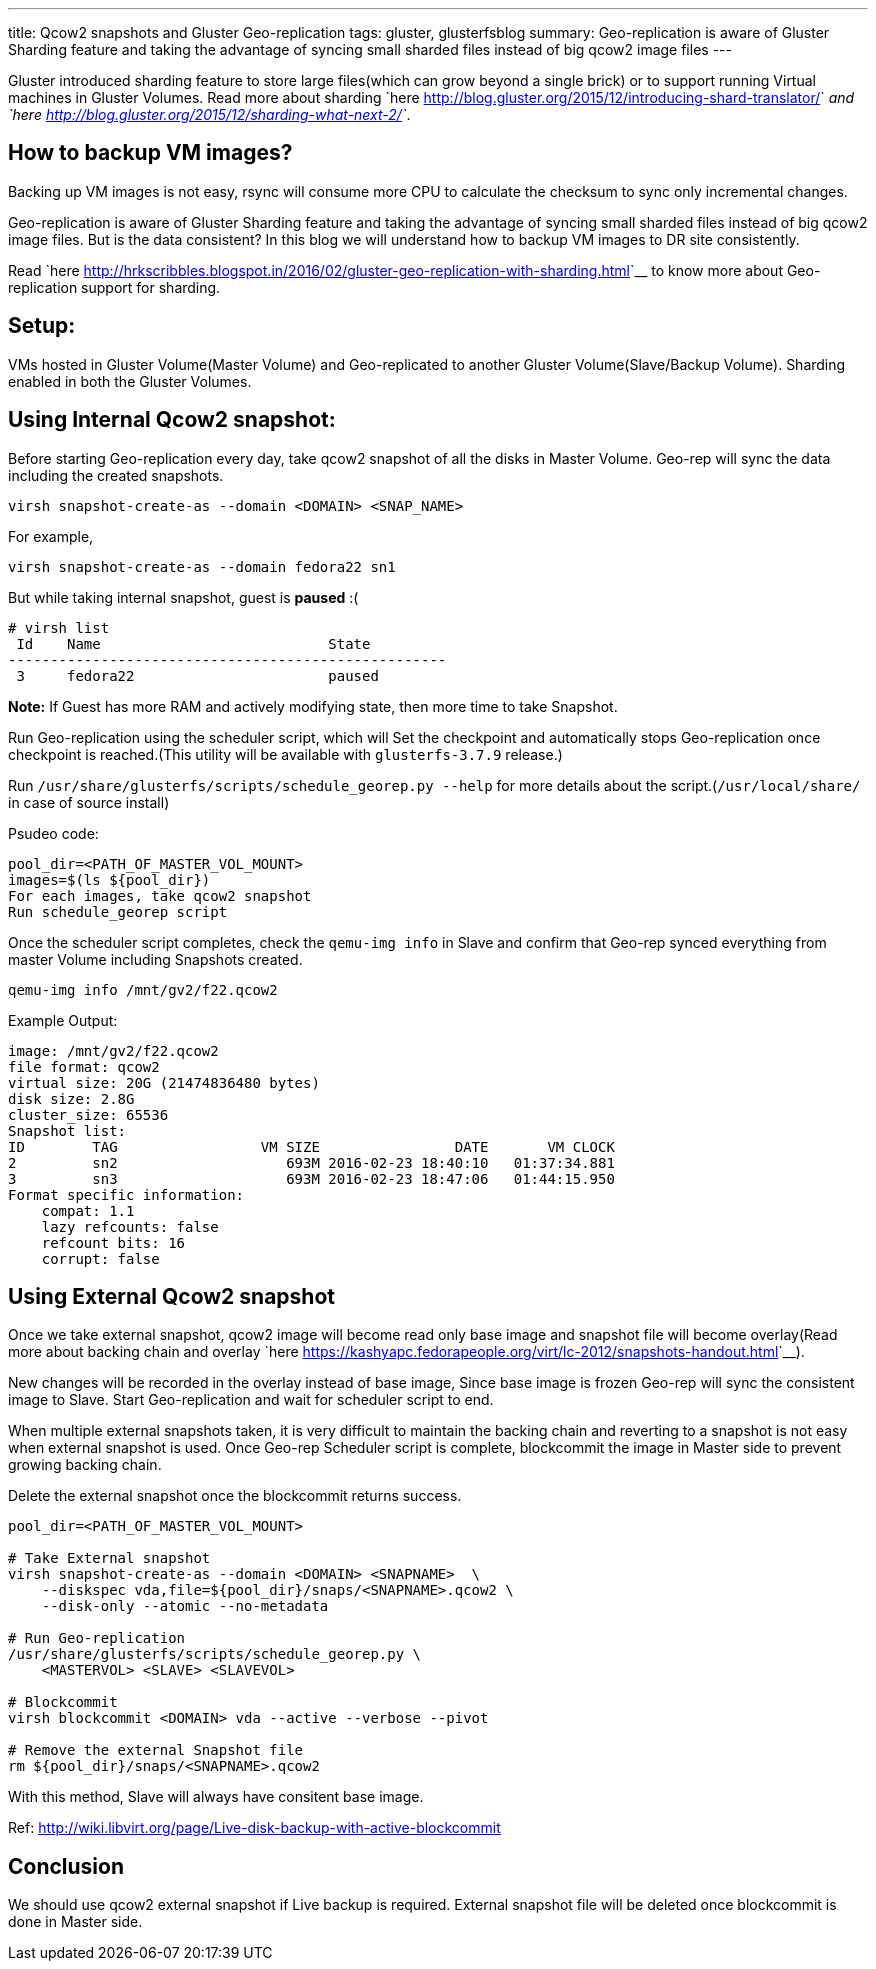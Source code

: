 ---
title: Qcow2 snapshots and Gluster Geo-replication
tags: gluster, glusterfsblog
summary: Geo-replication is aware of Gluster Sharding feature and taking the advantage of syncing small sharded files instead of big qcow2 image files
---

Gluster introduced sharding feature to store large files(which can
grow beyond a single brick) or to support running Virtual machines in
Gluster Volumes. Read more about sharding `here
<http://blog.gluster.org/2015/12/introducing-shard-translator/>`__ and
`here <http://blog.gluster.org/2015/12/sharding-what-next-2/>`__.

How to backup VM images?
------------------------
Backing up VM images is not easy, rsync will consume more CPU to
calculate the checksum to sync only incremental changes.

Geo-replication is aware of Gluster Sharding feature and taking the
advantage of syncing small sharded files instead of big qcow2 image
files. But is the data consistent? In this blog we will understand how
to backup VM images to DR site consistently.

Read `here <http://hrkscribbles.blogspot.in/2016/02/gluster-geo-replication-with-sharding.html>`__ to know more about Geo-replication support for sharding.

Setup:
------
VMs hosted in Gluster Volume(Master Volume) and Geo-replicated to
another Gluster Volume(Slave/Backup Volume). Sharding enabled in both
the Gluster Volumes.

Using Internal Qcow2 snapshot:
------------------------------
Before starting Geo-replication every day, take qcow2 snapshot of all
the disks in Master Volume. Geo-rep will sync the data including the
created snapshots.

[source,bash]
----
virsh snapshot-create-as --domain <DOMAIN> <SNAP_NAME>
----

For example,

[source,bash]
----
virsh snapshot-create-as --domain fedora22 sn1
----

But while taking internal snapshot, guest is **paused** :(

[source,text]
----
# virsh list
 Id    Name                           State
----------------------------------------------------
 3     fedora22                       paused
----

**Note:** If Guest has more RAM and actively modifying state, then more
time to take Snapshot.

Run Geo-replication using the scheduler script, which will
Set the checkpoint and automatically stops Geo-replication once
checkpoint is reached.(This utility will be available with
`glusterfs-3.7.9` release.)

Run ``/usr/share/glusterfs/scripts/schedule_georep.py --help`` for more
details about the script.(``/usr/local/share/`` in case of source install)

Psudeo code:

[source,text]
----
pool_dir=<PATH_OF_MASTER_VOL_MOUNT>                
images=$(ls ${pool_dir})
For each images, take qcow2 snapshot
Run schedule_georep script
----

Once the scheduler script completes, check the ``qemu-img info`` in Slave
and confirm that Geo-rep synced everything from master Volume
including Snapshots created.

[source,bash]
----
qemu-img info /mnt/gv2/f22.qcow2
----

Example Output:

[source,text]
----
image: /mnt/gv2/f22.qcow2
file format: qcow2
virtual size: 20G (21474836480 bytes)
disk size: 2.8G
cluster_size: 65536
Snapshot list:
ID        TAG                 VM SIZE                DATE       VM CLOCK
2         sn2                    693M 2016-02-23 18:40:10   01:37:34.881
3         sn3                    693M 2016-02-23 18:47:06   01:44:15.950
Format specific information:
    compat: 1.1
    lazy refcounts: false
    refcount bits: 16
    corrupt: false
----

Using External Qcow2 snapshot
-----------------------------
Once we take external snapshot, qcow2 image will become read only base
image and snapshot file will become overlay(Read more about backing
chain and overlay `here <https://kashyapc.fedorapeople.org/virt/lc-2012/snapshots-handout.html>`__).

New changes will be recorded in the overlay instead of base image,
Since base image is frozen Geo-rep will sync the consistent image to
Slave. Start Geo-replication and wait for scheduler script to end.

When multiple external snapshots taken, it is very difficult to
maintain the backing chain and reverting to a snapshot is not easy
when external snapshot is used. Once Geo-rep Scheduler script is
complete, blockcommit the image in Master side to prevent growing
backing chain.

Delete the external snapshot once the blockcommit returns success.

[source,bash]
----
pool_dir=<PATH_OF_MASTER_VOL_MOUNT>

# Take External snapshot
virsh snapshot-create-as --domain <DOMAIN> <SNAPNAME>  \
    --diskspec vda,file=${pool_dir}/snaps/<SNAPNAME>.qcow2 \
    --disk-only --atomic --no-metadata

# Run Geo-replication
/usr/share/glusterfs/scripts/schedule_georep.py \
    <MASTERVOL> <SLAVE> <SLAVEVOL>

# Blockcommit
virsh blockcommit <DOMAIN> vda --active --verbose --pivot

# Remove the external Snapshot file
rm ${pool_dir}/snaps/<SNAPNAME>.qcow2
----

With this method, Slave will always have consitent base image.

Ref: http://wiki.libvirt.org/page/Live-disk-backup-with-active-blockcommit

Conclusion
----------
We should use qcow2 external snapshot if Live backup is
required. External snapshot file will be deleted once blockcommit is
done in Master side.
